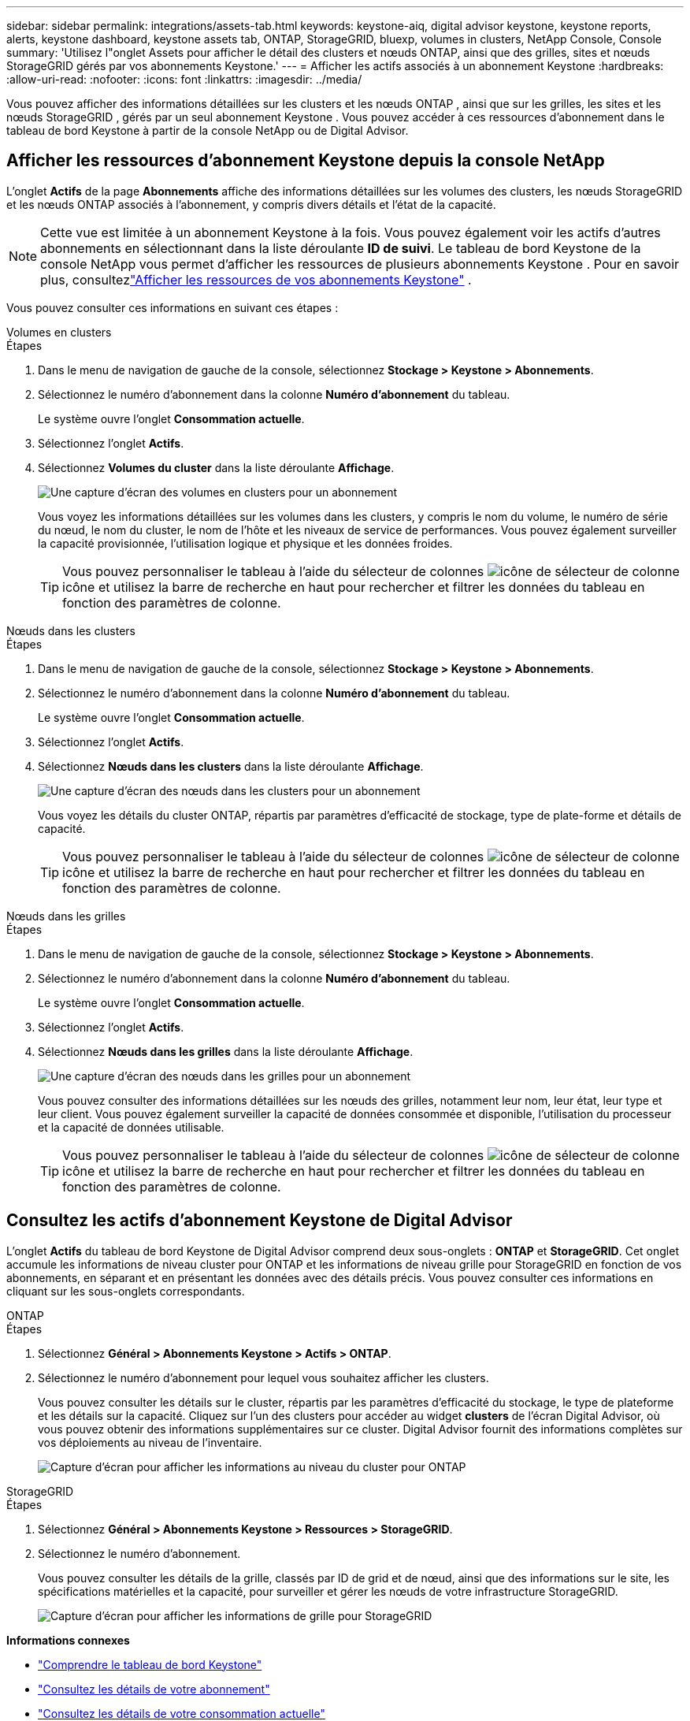 ---
sidebar: sidebar 
permalink: integrations/assets-tab.html 
keywords: keystone-aiq, digital advisor keystone, keystone reports, alerts, keystone dashboard, keystone assets tab, ONTAP, StorageGRID, bluexp, volumes in clusters, NetApp Console, Console 
summary: 'Utilisez l"onglet Assets pour afficher le détail des clusters et nœuds ONTAP, ainsi que des grilles, sites et nœuds StorageGRID gérés par vos abonnements Keystone.' 
---
= Afficher les actifs associés à un abonnement Keystone
:hardbreaks:
:allow-uri-read: 
:nofooter: 
:icons: font
:linkattrs: 
:imagesdir: ../media/


[role="lead"]
Vous pouvez afficher des informations détaillées sur les clusters et les nœuds ONTAP , ainsi que sur les grilles, les sites et les nœuds StorageGRID , gérés par un seul abonnement Keystone . Vous pouvez accéder à ces ressources d’abonnement dans le tableau de bord Keystone à partir de la console NetApp ou de Digital Advisor.



== Afficher les ressources d'abonnement Keystone depuis la console NetApp

L'onglet *Actifs* de la page *Abonnements* affiche des informations détaillées sur les volumes des clusters, les nœuds StorageGRID et les nœuds ONTAP associés à l'abonnement, y compris divers détails et l'état de la capacité.


NOTE: Cette vue est limitée à un abonnement Keystone à la fois. Vous pouvez également voir les actifs d'autres abonnements en sélectionnant dans la liste déroulante *ID de suivi*. Le tableau de bord Keystone de la console NetApp vous permet d'afficher les ressources de plusieurs abonnements Keystone . Pour en savoir plus, consultezlink:../integrations/assets.html["Afficher les ressources de vos abonnements Keystone"] .

Vous pouvez consulter ces informations en suivant ces étapes :

[role="tabbed-block"]
====
.Volumes en clusters
--
.Étapes
. Dans le menu de navigation de gauche de la console, sélectionnez *Stockage > Keystone > Abonnements*.
. Sélectionnez le numéro d'abonnement dans la colonne *Numéro d'abonnement* du tableau.
+
Le système ouvre l'onglet *Consommation actuelle*.

. Sélectionnez l’onglet *Actifs*.
. Sélectionnez *Volumes du cluster* dans la liste déroulante *Affichage*.
+
image:bxp-volumes-clusters-single-subscription-1.png["Une capture d'écran des volumes en clusters pour un abonnement"]

+
Vous voyez les informations détaillées sur les volumes dans les clusters, y compris le nom du volume, le numéro de série du nœud, le nom du cluster, le nom de l'hôte et les niveaux de service de performances. Vous pouvez également surveiller la capacité provisionnée, l’utilisation logique et physique et les données froides.

+

TIP: Vous pouvez personnaliser le tableau à l'aide du sélecteur de colonnes image:column-selector.png["icône de sélecteur de colonne"] icône et utilisez la barre de recherche en haut pour rechercher et filtrer les données du tableau en fonction des paramètres de colonne.



--
.Nœuds dans les clusters
--
.Étapes
. Dans le menu de navigation de gauche de la console, sélectionnez *Stockage > Keystone > Abonnements*.
. Sélectionnez le numéro d'abonnement dans la colonne *Numéro d'abonnement* du tableau.
+
Le système ouvre l'onglet *Consommation actuelle*.

. Sélectionnez l’onglet *Actifs*.
. Sélectionnez *Nœuds dans les clusters* dans la liste déroulante *Affichage*.
+
image:bxp-nodes-cluster-single-subscription.png["Une capture d'écran des nœuds dans les clusters pour un abonnement"]

+
Vous voyez les détails du cluster ONTAP, répartis par paramètres d'efficacité de stockage, type de plate-forme et détails de capacité.

+

TIP: Vous pouvez personnaliser le tableau à l'aide du sélecteur de colonnes image:column-selector.png["icône de sélecteur de colonne"] icône et utilisez la barre de recherche en haut pour rechercher et filtrer les données du tableau en fonction des paramètres de colonne.



--
.Nœuds dans les grilles
--
.Étapes
. Dans le menu de navigation de gauche de la console, sélectionnez *Stockage > Keystone > Abonnements*.
. Sélectionnez le numéro d'abonnement dans la colonne *Numéro d'abonnement* du tableau.
+
Le système ouvre l'onglet *Consommation actuelle*.

. Sélectionnez l’onglet *Actifs*.
. Sélectionnez *Nœuds dans les grilles* dans la liste déroulante *Affichage*.
+
image:bxp-nodes-grids-single-subscription.png["Une capture d'écran des nœuds dans les grilles pour un abonnement"]

+
Vous pouvez consulter des informations détaillées sur les nœuds des grilles, notamment leur nom, leur état, leur type et leur client. Vous pouvez également surveiller la capacité de données consommée et disponible, l'utilisation du processeur et la capacité de données utilisable.

+

TIP: Vous pouvez personnaliser le tableau à l'aide du sélecteur de colonnes image:column-selector.png["icône de sélecteur de colonne"] icône et utilisez la barre de recherche en haut pour rechercher et filtrer les données du tableau en fonction des paramètres de colonne.



--
====


== Consultez les actifs d'abonnement Keystone de Digital Advisor

L'onglet *Actifs* du tableau de bord Keystone de Digital Advisor comprend deux sous-onglets : *ONTAP* et *StorageGRID*. Cet onglet accumule les informations de niveau cluster pour ONTAP et les informations de niveau grille pour StorageGRID en fonction de vos abonnements, en séparant et en présentant les données avec des détails précis. Vous pouvez consulter ces informations en cliquant sur les sous-onglets correspondants.

[role="tabbed-block"]
====
.ONTAP
--
.Étapes
. Sélectionnez *Général > Abonnements Keystone > Actifs > ONTAP*.
. Sélectionnez le numéro d'abonnement pour lequel vous souhaitez afficher les clusters.
+
Vous pouvez consulter les détails sur le cluster, répartis par les paramètres d'efficacité du stockage, le type de plateforme et les détails sur la capacité. Cliquez sur l'un des clusters pour accéder au widget *clusters* de l'écran Digital Advisor, où vous pouvez obtenir des informations supplémentaires sur ce cluster. Digital Advisor fournit des informations complètes sur vos déploiements au niveau de l'inventaire.

+
image:assets-tab-3.png["Capture d'écran pour afficher les informations au niveau du cluster pour ONTAP"]



--
.StorageGRID
--
.Étapes
. Sélectionnez *Général > Abonnements Keystone > Ressources > StorageGRID*.
. Sélectionnez le numéro d'abonnement.
+
Vous pouvez consulter les détails de la grille, classés par ID de grid et de nœud, ainsi que des informations sur le site, les spécifications matérielles et la capacité, pour surveiller et gérer les nœuds de votre infrastructure StorageGRID.

+
image:assets-tab-storagegrid.png["Capture d'écran pour afficher les informations de grille pour StorageGRID"]



--
====
*Informations connexes*

* link:../integrations/dashboard-overview.html["Comprendre le tableau de bord Keystone"]
* link:../integrations/subscriptions-tab.html["Consultez les détails de votre abonnement"]
* link:../integrations/current-usage-tab.html["Consultez les détails de votre consommation actuelle"]
* link:../integrations/consumption-tab.html["Affichez les tendances de consommation"]
* link:../integrations/subscription-timeline.html["Consultez la chronologie de votre abonnement"]
* link:../integrations/assets.html["Afficher les ressources de vos abonnements Keystone"]
* link:../integrations/monitoring-alerts.html["Afficher et gérer les alertes et les moniteurs"]
* link:../integrations/volumes-objects-tab.html["Afficher les détails des volumes et des objets"]

